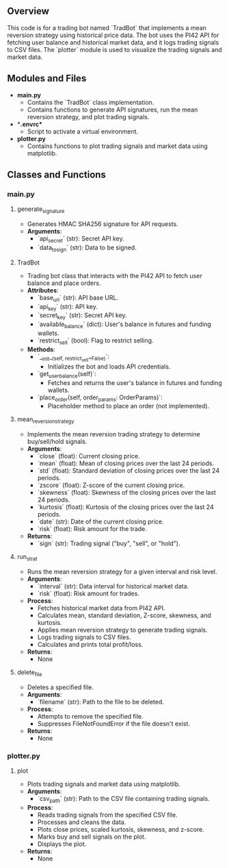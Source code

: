 
** Overview
   This code is for a trading bot named `TradBot` that implements a mean reversion strategy using historical price data. The bot uses the PI42 API for fetching user balance and historical market data, and it logs trading signals to CSV files. The `plotter` module is used to visualize the trading signals and market data.

** Modules and Files
   - **main.py**
     - Contains the `TradBot` class implementation.
     - Contains functions to generate API signatures, run the mean reversion strategy, and plot trading signals.
   - **.envrc**
     - Script to activate a virtual environment.
   - **plotter.py**
     - Contains functions to plot trading signals and market data using matplotlib.

** Classes and Functions

*** main.py

**** generate_signature
     - Generates HMAC SHA256 signature for API requests.
     - **Arguments**:
       - `api_secret` (str): Secret API key.
       - `data_to_sign` (str): Data to be signed.

**** TradBot
     - Trading bot class that interacts with the PI42 API to fetch user balance and place orders.
     - **Attributes**:
       - `base_url` (str): API base URL.
       - `api_key` (str): API key.
       - `secret_key` (str): Secret API key.
       - `available_balance` (dict): User's balance in futures and funding wallets.
       - `restrict_sell` (bool): Flag to restrict selling.
     - **Methods**:
       - `__init__(self, restrict_sell=False)`:
         - Initializes the bot and loads API credentials.
       - `get_user_balance(self)`:
         - Fetches and returns the user's balance in futures and funding wallets.
       - `place_order(self, order_params: OrderParams)`:
         - Placeholder method to place an order (not implemented).

**** mean_reversion_strategy
     - Implements the mean reversion trading strategy to determine buy/sell/hold signals.
     - **Arguments**:
       - `close` (float): Current closing price.
       - `mean` (float): Mean of closing prices over the last 24 periods.
       - `std` (float): Standard deviation of closing prices over the last 24 periods.
       - `zscore` (float): Z-score of the current closing price.
       - `skewness` (float): Skewness of the closing prices over the last 24 periods.
       - `kurtosis` (float): Kurtosis of the closing prices over the last 24 periods.
       - `date` (str): Date of the current closing price.
       - `risk` (float): Risk amount for the trade.
     - **Returns**:
       - `sign` (str): Trading signal ("buy", "sell", or "hold").

**** run_strat
     - Runs the mean reversion strategy for a given interval and risk level.
     - **Arguments**:
       - `interval` (str): Data interval for historical market data.
       - `risk` (float): Risk amount for trades.
     - **Process**:
       - Fetches historical market data from PI42 API.
       - Calculates mean, standard deviation, Z-score, skewness, and kurtosis.
       - Applies mean reversion strategy to generate trading signals.
       - Logs trading signals to CSV files.
       - Calculates and prints total profit/loss.
     - **Returns**:
       - None

**** delete_file
     - Deletes a specified file.
     - **Arguments**:
       - `filename` (str): Path to the file to be deleted.
     - **Process**:
       - Attempts to remove the specified file.
       - Suppresses FileNotFoundError if the file doesn't exist.
     - **Returns**:
       - None

*** plotter.py

**** plot
     - Plots trading signals and market data using matplotlib.
     - **Arguments**:
       - `csv_path` (str): Path to the CSV file containing trading signals.
     - **Process**:
       - Reads trading signals from the specified CSV file.
       - Processes and cleans the data.
       - Plots close prices, scaled kurtosis, skewness, and z-score.
       - Marks buy and sell signals on the plot.
       - Displays the plot.
     - **Returns**:
       - None

